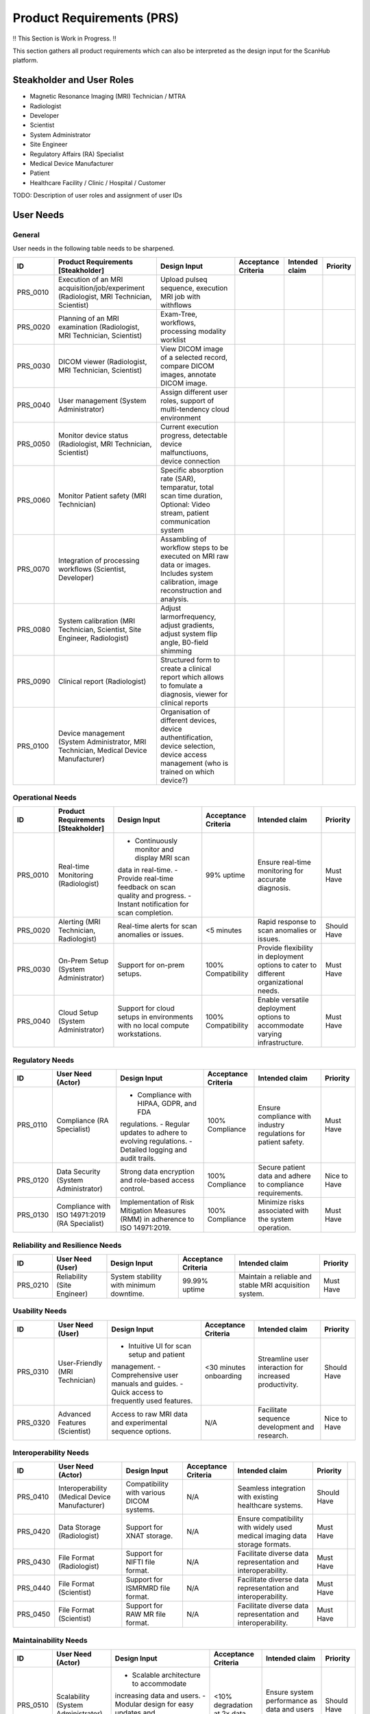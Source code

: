 Product Requirements (PRS)
##########################

!! This Section is Work in Progress. !!

This section gathers all product requirements which can also be interpreted as the design input for the ScanHub platform.

Steakholder and User Roles
==========================

- Magnetic Resonance Imaging (MRI) Technician / MTRA
- Radiologist
- Developer
- Scientist
- System Administrator
- Site Engineer
- Regulatory Affairs (RA) Specialist
- Medical Device Manufacturer
- Patient
- Healthcare Facility / Clinic / Hospital / Customer

TODO: Description of user roles and assignment of user IDs

User Needs
==========

General
-------

User needs in the following table needs to be sharpened.

+----------+---------------------------------------------------------------------+-----------------------------------------------------------------------------------+---------------------+----------------+----------+
|    ID    |                 Product Requirements [Steakholder]                  |                                   Design Input                                    | Acceptance Criteria | Intended claim | Priority |
+==========+=====================================================================+===================================================================================+=====================+================+==========+
| PRS_0010 | Execution of an MRI acquisition/job/experiment                      | Upload pulseq sequence, execution MRI job with withflows                          |                     |                |          |
|          | (Radiologist, MRI Technician, Scientist)                            |                                                                                   |                     |                |          |
+----------+---------------------------------------------------------------------+-----------------------------------------------------------------------------------+---------------------+----------------+----------+
| PRS_0020 | Planning of an MRI examination                                      | Exam-Tree, workflows, processing modality worklist                                |                     |                |          |
|          | (Radiologist, MRI Technician, Scientist)                            |                                                                                   |                     |                |          |
+----------+---------------------------------------------------------------------+-----------------------------------------------------------------------------------+---------------------+----------------+----------+
| PRS_0030 | DICOM viewer                                                        | View DICOM image of a selected record, compare DICOM images,                      |                     |                |          |
|          | (Radiologist, MRI Technician, Scientist)                            | annotate DICOM image.                                                             |                     |                |          |
+----------+---------------------------------------------------------------------+-----------------------------------------------------------------------------------+---------------------+----------------+----------+
| PRS_0040 | User management                                                     | Assign different user roles, support of multi-tendency cloud environment          |                     |                |          |
|          | (System Administrator)                                              |                                                                                   |                     |                |          |
+----------+---------------------------------------------------------------------+-----------------------------------------------------------------------------------+---------------------+----------------+----------+
| PRS_0050 | Monitor device status                                               | Current execution progress, detectable device malfunctiuons,                      |                     |                |          |
|          | (Radiologist, MRI Technician, Scientist)                            | device connection                                                                 |                     |                |          |
+----------+---------------------------------------------------------------------+-----------------------------------------------------------------------------------+---------------------+----------------+----------+
| PRS_0060 | Monitor Patient safety                                              | Specific absorption rate (SAR), temparatur, total scan time duration,             |                     |                |          |
|          | (MRI Technician)                                                    | Optional: Video stream, patient communication system                              |                     |                |          |
+----------+---------------------------------------------------------------------+-----------------------------------------------------------------------------------+---------------------+----------------+----------+
| PRS_0070 | Integration of processing workflows                                 | Assambling of workflow steps to be executed on MRI raw data or images.            |                     |                |          |
|          | (Scientist, Developer)                                              | Includes system calibration, image reconstruction and analysis.                   |                     |                |          |
|          |                                                                     |                                                                                   |                     |                |          |
+----------+---------------------------------------------------------------------+-----------------------------------------------------------------------------------+---------------------+----------------+----------+
| PRS_0080 | System calibration                                                  | Adjust larmorfrequency, adjust gradients, adjust system flip angle,               |                     |                |          |
|          | (MRI Technician, Scientist, Site Engineer, Radiologist)             | B0-field shimming                                                                 |                     |                |          |
+----------+---------------------------------------------------------------------+-----------------------------------------------------------------------------------+---------------------+----------------+----------+
| PRS_0090 | Clinical report                                                     | Structured form to create a clinical report which allows to fomulate a diagnosis, |                     |                |          |
|          | (Radiologist)                                                       | viewer for clinical reports                                                       |                     |                |          |
+----------+---------------------------------------------------------------------+-----------------------------------------------------------------------------------+---------------------+----------------+----------+
| PRS_0100 | Device management                                                   | Organisation of different devices, device authentification, device selection,     |                     |                |          |
|          | (System Administrator, MRI Technician, Medical Device Manufacturer) | device access management (who is trained on which device?)                        |                     |                |          |
+----------+---------------------------------------------------------------------+-----------------------------------------------------------------------------------+---------------------+----------------+----------+


Operational Needs
-----------------
+----------+----------------------------------------+----------------------------------------------+---------------------+------------------------------------------+-------------+
|    ID    |   Product Requirements [Steakholder]   |                 Design Input                 | Acceptance Criteria |              Intended claim              |  Priority   |
+==========+========================================+==============================================+=====================+==========================================+=============+
| PRS_0010 | Real-time Monitoring (Radiologist)     | - Continuously monitor and display MRI scan  | 99% uptime          | Ensure real-time monitoring for accurate | Must Have   |
|          |                                        | data in real-time.                           |                     | diagnosis.                               |             |
|          |                                        | - Provide real-time feedback on scan quality |                     |                                          |             |
|          |                                        | and progress.                                |                     |                                          |             |
|          |                                        | - Instant notification for scan completion.  |                     |                                          |             |
+----------+----------------------------------------+----------------------------------------------+---------------------+------------------------------------------+-------------+
| PRS_0020 | Alerting (MRI Technician, Radiologist) | Real-time alerts for scan anomalies or       | <5 minutes          | Rapid response to scan anomalies or      | Should Have |
|          |                                        | issues.                                      |                     | issues.                                  |             |
+----------+----------------------------------------+----------------------------------------------+---------------------+------------------------------------------+-------------+
| PRS_0030 | On-Prem Setup (System Administrator)   | Support for on-prem setups.                  | 100% Compatibility  | Provide flexibility in deployment        | Must Have   |
|          |                                        |                                              |                     | options to cater to different            |             |
|          |                                        |                                              |                     | organizational needs.                    |             |
+----------+----------------------------------------+----------------------------------------------+---------------------+------------------------------------------+-------------+
| PRS_0040 | Cloud Setup (System Administrator)     | Support for cloud setups in environments     | 100% Compatibility  | Enable versatile deployment options      | Must Have   |
|          |                                        | with no local compute workstations.          |                     | to accommodate varying infrastructure.   |             |
+----------+----------------------------------------+----------------------------------------------+---------------------+------------------------------------------+-------------+

Regulatory Needs
----------------
+----------+--------------------------------------+--------------------------------------------+---------------------+------------------------------------+--------------+
|    ID    |          User Need (Actor)           |                Design Input                | Acceptance Criteria |           Intended claim           |   Priority   |
+==========+======================================+============================================+=====================+====================================+==============+
| PRS_0110 | Compliance (RA                       | - Compliance with HIPAA, GDPR, and FDA     | 100% Compliance     | Ensure compliance with industry    | Must Have    |
|          | Specialist)                          | regulations.                               |                     | regulations for patient safety.    |              |
|          |                                      | - Regular updates to adhere to evolving    |                     |                                    |              |
|          |                                      | regulations.                               |                     |                                    |              |
|          |                                      | - Detailed logging and audit trails.       |                     |                                    |              |
+----------+--------------------------------------+--------------------------------------------+---------------------+------------------------------------+--------------+
| PRS_0120 | Data Security (System Administrator) | Strong data encryption and role-based      | 100% Compliance     | Secure patient data and adhere to  | Nice to Have |
|          |                                      | access control.                            |                     | compliance requirements.           |              |
+----------+--------------------------------------+--------------------------------------------+---------------------+------------------------------------+--------------+
| PRS_0130 | Compliance with ISO 14971:2019       | Implementation of Risk Mitigation Measures | 100% Compliance     | Minimize risks associated with the | Must Have    |
|          | (RA Specialist)                      | (RMM) in adherence to ISO 14971:2019.      |                     | system operation.                  |              |
+----------+--------------------------------------+--------------------------------------------+---------------------+------------------------------------+--------------+

Reliability and Resilience Needs
--------------------------------
+----------+-----------------------------+-----------------------------------------+---------------------+------------------------------------+-----------+
|    ID    |      User Need (User)       |              Design Input               | Acceptance Criteria |           Intended claim           | Priority  |
+==========+=============================+=========================================+=====================+====================================+===========+
| PRS_0210 | Reliability (Site Engineer) | System stability with minimum downtime. | 99.99% uptime       | Maintain a reliable and stable MRI | Must Have |
|          |                             |                                         |                     | acquisition system.                |           |
+----------+-----------------------------+-----------------------------------------+---------------------+------------------------------------+-----------+

Usability Needs
---------------
+----------+--------------------------------+---------------------------------------------+---------------------+-------------------------------------+--------------+
|    ID    |        User Need (User)        |                Design Input                 | Acceptance Criteria |           Intended claim            |   Priority   |
+==========+================================+=============================================+=====================+=====================================+==============+
| PRS_0310 | User-Friendly (MRI Technician) | - Intuitive UI for scan setup and patient   | <30 minutes         | Streamline user interaction for     | Should Have  |
|          |                                | management.                                 | onboarding          | increased productivity.             |              |
|          |                                | - Comprehensive user manuals and guides.    |                     |                                     |              |
|          |                                | - Quick access to frequently used features. |                     |                                     |              |
+----------+--------------------------------+---------------------------------------------+---------------------+-------------------------------------+--------------+
| PRS_0320 | Advanced Features (Scientist)  | Access to raw MRI data and experimental     | N/A                 | Facilitate sequence development and | Nice to Have |
|          |                                | sequence options.                           |                     | research.                           |              |
+----------+--------------------------------+---------------------------------------------+---------------------+-------------------------------------+--------------+

Interoperability Needs
----------------------
+----------+-------------------------------+-------------------------------------------+---------------------+----------------------------------------+-------------+-----+
|    ID    |       User Need (Actor)       |               Design Input                | Acceptance Criteria |             Intended claim             |  Priority   |     |
+==========+===============================+===========================================+=====================+========================================+=============+=====+
| PRS_0410 | Interoperability              | Compatibility with various DICOM systems. | N/A                 | Seamless integration with existing     | Should Have |     |
|          | (Medical Device Manufacturer) |                                           |                     | healthcare systems.                    |             |     |
+----------+-------------------------------+-------------------------------------------+---------------------+----------------------------------------+-------------+-----+
| PRS_0420 | Data Storage (Radiologist)    | Support for XNAT storage.                 | N/A                 | Ensure compatibility with widely used  | Must Have   |     |
|          |                               |                                           |                     | medical imaging data storage formats.  |             |     |
+----------+-------------------------------+-------------------------------------------+---------------------+----------------------------------------+-------------+-----+
| PRS_0430 | File Format (Radiologist)     | Support for NIFTI file format.            | N/A                 | Facilitate diverse data representation | Must Have   |     |
|          |                               |                                           |                     | and interoperability.                  |             |     |
+----------+-------------------------------+-------------------------------------------+---------------------+----------------------------------------+-------------+-----+
| PRS_0440 | File Format (Scientist)       | Support for ISMRMRD file format.          | N/A                 | Facilitate diverse data representation | Must Have   |     |
|          |                               |                                           |                     | and interoperability.                  |             |     |
+----------+-------------------------------+-------------------------------------------+---------------------+----------------------------------------+-------------+-----+
| PRS_0450 | File Format (Scientist)       | Support for RAW MR file format.           | N/A                 | Facilitate diverse data representation | Must Have   |     |
|          |                               |                                           |                     | and interoperability.                  |             |     |
+----------+-------------------------------+-------------------------------------------+---------------------+----------------------------------------+-------------+-----+

Maintainability Needs
---------------------
+----------+------------------------------------+-----------------------------------------+---------------------+---------------------------------------+-------------+
|    ID    |         User Need (Actor)          |              Design Input               | Acceptance Criteria |            Intended claim             |  Priority   |
+==========+====================================+=========================================+=====================+=======================================+=============+
| PRS_0510 | Scalability (System Administrator) | - Scalable architecture to accommodate  | <10% degradation    | Ensure system performance as data and | Should Have |
|          |                                    | increasing data and users.              | at 2x data          | users grow.                           |             |
|          |                                    | - Modular design for easy updates and   |                     |                                       |             |
|          |                                    | enhancements.                           |                     |                                       |             |
|          |                                    | - Efficient data management and storage |                     |                                       |             |
|          |                                    | solutions.                              |                     |                                       |             |
+----------+------------------------------------+-----------------------------------------+---------------------+---------------------------------------+-------------+

System Interfaces to Third Party Solution Needs
-----------------------------------------------
+----------+-------------------------------+-----------------------------------+---------------------+------------------------------------+-----------+
|    ID    |       User Need (Actor)       |           Design Input            | Acceptance Criteria |           Intended claim           | Priority  |
+==========+===============================+===================================+=====================+====================================+===========+
| PRS_0610 | Patient Monitoring Systems    | Seamless interaction with patient | Real-time data      | Ensure real-time data exchange and | Must Have |
|          | (Medical Device Manufacturer) | monitoring systems.               | exchange            | patient safety.                    |           |
+----------+-------------------------------+-----------------------------------+---------------------+------------------------------------+-----------+
